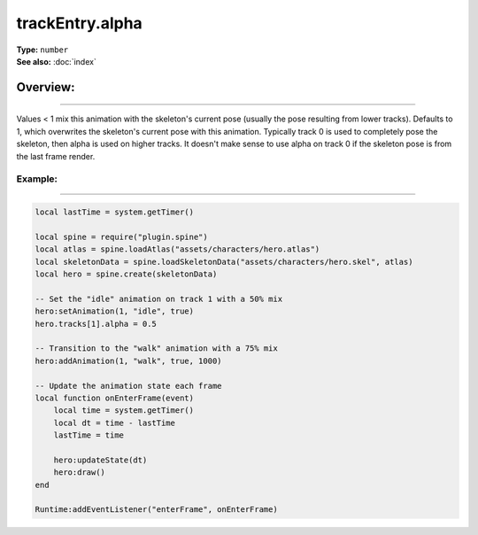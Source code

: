 ===================================
trackEntry.alpha
===================================

| **Type:** ``number``
| **See also:** :doc:`index`

Overview:
.........
--------

Values < 1 mix this animation with the skeleton's current pose (usually the pose resulting from lower tracks). 
Defaults to 1, which overwrites the skeleton's current pose with this animation. Typically track 0 is used to 
completely pose the skeleton, then alpha is used on higher tracks. It doesn't make sense to use alpha on track 
0 if the skeleton pose is from the last frame render.

Example:
--------
--------

.. code-block:: lua

   local lastTime = system.getTimer()
   
   local spine = require("plugin.spine")
   local atlas = spine.loadAtlas("assets/characters/hero.atlas")
   local skeletonData = spine.loadSkeletonData("assets/characters/hero.skel", atlas)
   local hero = spine.create(skeletonData)
   
   -- Set the "idle" animation on track 1 with a 50% mix
   hero:setAnimation(1, "idle", true)
   hero.tracks[1].alpha = 0.5
   
   -- Transition to the "walk" animation with a 75% mix
   hero:addAnimation(1, "walk", true, 1000)
   
   -- Update the animation state each frame
   local function onEnterFrame(event)
       local time = system.getTimer()
       local dt = time - lastTime
       lastTime = time
   
       hero:updateState(dt)
       hero:draw()
   end
   
   Runtime:addEventListener("enterFrame", onEnterFrame)